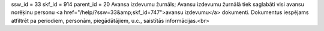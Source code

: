 ssw_id = 33skf_id = 914parent_id = 20Avansa izdevumu žurnāls;Avansu izdevumu žurnālā tiek saglabāti visi avansu norēķinu personu <a href="/help/?ssw=33&amp;skf_id=747">avansu izdevumu</a> dokumenti. Dokumentus iespējams atfiltrēt pa periodiem, personām, piegādātājiem, u.c., saistītās informācijas.<br>